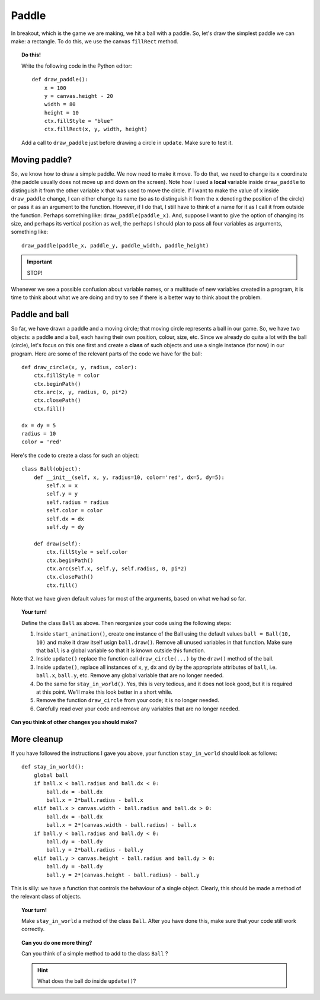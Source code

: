 Paddle
======

In breakout, which is the game we are making, we hit a ball
with a paddle.  So, let's draw the simplest paddle we can make:
a rectangle.  To do this, we use the canvas ``fillRect`` method.

.. topic:: Do this!

    Write the following code in the Python editor::

        def draw_paddle():
            x = 100
            y = canvas.height - 20
            width = 80
            height = 10
            ctx.fillStyle = "blue"
            ctx.fillRect(x, y, width, height)

    Add a call to ``draw_paddle`` just before drawing a
    circle in ``update``.  Make sure to test it.


Moving paddle?
--------------

So, we know how to draw a simple paddle.
We now need to make it move.  To do that, we need to
change its ``x`` coordinate (the paddle usually does not move up
and down on the screen).  Note how I used a **local** variable
inside ``draw_paddle`` to distinguish it from the other
variable ``x`` that was used to move the circle.  If I want
to make the value of ``x`` inside ``draw_paddle`` change, I can
either change its name (so as to distinguish it from the ``x`` denoting
the position of the circle) or pass it as an argument to the function.
However, if I do that, I still have to think of a name for it as
I call it from outside the function.  Perhaps something like:
``draw_paddle(paddle_x)``.   And, suppose I want to give the
option of changing its size, and perhaps its vertical position
as well, the perhaps I should plan to pass all four variables
as arguments, something like::

    draw_paddle(paddle_x, paddle_y, paddle_width, paddle_height)

.. important::

    STOP!

Whenever we see a possible confusion about variable names, or
a multitude of new variables created in a program, it is time
to think about what we are doing and try to see if there is
a better way to think about the problem.

Paddle and ball
---------------

So far, we have drawn a paddle and a moving circle; that moving
circle represents a ball in our game.  So, we have two objects:
a paddle and a ball, each having their own position, colour, size,
etc.  Since we already do quite a lot with the ball (circle), let's
focus on this one first and create a **class** of such objects
and use a single instance (for now) in our program.
Here are some of the relevant parts of the code we have for the ball::

    def draw_circle(x, y, radius, color):
        ctx.fillStyle = color
        ctx.beginPath()
        ctx.arc(x, y, radius, 0, pi*2)
        ctx.closePath()
        ctx.fill()

    dx = dy = 5
    radius = 10
    color = 'red'

Here's the code to create a class for such an object::

    class Ball(object):
        def __init__(self, x, y, radius=10, color='red', dx=5, dy=5):
            self.x = x
            self.y = y
            self.radius = radius
            self.color = color
            self.dx = dx
            self.dy = dy

        def draw(self):
            ctx.fillStyle = self.color
            ctx.beginPath()
            ctx.arc(self.x, self.y, self.radius, 0, pi*2)
            ctx.closePath()
            ctx.fill()

Note that we have given default values for most of the arguments, based
on what we had so far.

.. topic:: Your turn!

    Define the class ``Ball`` as above.  Then reorganize
    your code using the following steps:

    #. Inside ``start_animation()``, create one instance of the Ball using the
       default values ``ball = Ball(10, 10)`` and make it draw itself
       usign ``ball.draw()``.  Remove all unused variables in that function.
       Make sure that ``ball`` is a global variable so that it is known outside
       this function.

    #. Inside  ``update()`` replace the function call ``draw_circle(...)``
       by the ``draw()`` method of the ball.

    #. Inside ``update()``, replace all instances of ``x``, ``y``, ``dx``
       and ``dy`` by the appropriate attributes of ``ball``, i.e.
       ``ball.x``, ``ball.y``, etc.   Remove any global variable that
       are no longer needed.

    #. Do the same for ``stay_in_world()``.  Yes, this is very tedious, and it
       does not look good, but it is required at this point.  We'll make this look better in
       a short while.

    #. Remove the function ``draw_circle`` from your code; it is no longer needed.

    #. Carefully read over your code and remove any variables that are no longer needed.


**Can you think of other changes you should make?**

More cleanup
------------

If you have followed the instructions I gave you above,
your function ``stay_in_world`` should look as follows::

    def stay_in_world():
        global ball
        if ball.x < ball.radius and ball.dx < 0:
            ball.dx = -ball.dx
            ball.x = 2*ball.radius - ball.x
        elif ball.x > canvas.width - ball.radius and ball.dx > 0:
            ball.dx = -ball.dx
            ball.x = 2*(canvas.width - ball.radius) - ball.x
        if ball.y < ball.radius and ball.dy < 0:
            ball.dy = -ball.dy
            ball.y = 2*ball.radius - ball.y
        elif ball.y > canvas.height - ball.radius and ball.dy > 0:
            ball.dy = -ball.dy
            ball.y = 2*(canvas.height - ball.radius) - ball.y

This is silly: we have a function that controls the behaviour of a single
object.  Clearly, this should be made a method of the relevant class of
objects.

.. topic:: Your turn!

    Make ``stay_in_world`` a method of the class ``Ball``.  After you
    have done this, make sure that your code still work correctly.

.. topic:: Can you do one more thing?

    Can you think of a simple method to add to the class ``Ball`` ?

    .. hint::

        What does the ball do inside ``update()``?